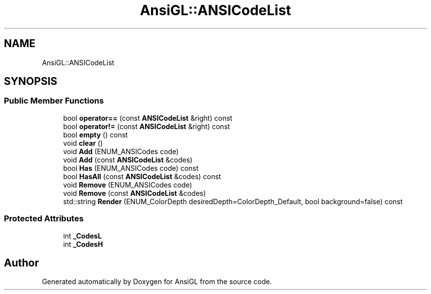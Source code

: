.TH "AnsiGL::ANSICodeList" 3 "Sun Jun 7 2020" "Version v0.2" "AnsiGL" \" -*- nroff -*-
.ad l
.nh
.SH NAME
AnsiGL::ANSICodeList
.SH SYNOPSIS
.br
.PP
.SS "Public Member Functions"

.in +1c
.ti -1c
.RI "bool \fBoperator==\fP (const \fBANSICodeList\fP &right) const"
.br
.ti -1c
.RI "bool \fBoperator!=\fP (const \fBANSICodeList\fP &right) const"
.br
.ti -1c
.RI "bool \fBempty\fP () const"
.br
.ti -1c
.RI "void \fBclear\fP ()"
.br
.ti -1c
.RI "void \fBAdd\fP (ENUM_ANSICodes code)"
.br
.ti -1c
.RI "void \fBAdd\fP (const \fBANSICodeList\fP &codes)"
.br
.ti -1c
.RI "bool \fBHas\fP (ENUM_ANSICodes code) const"
.br
.ti -1c
.RI "bool \fBHasAll\fP (const \fBANSICodeList\fP &codes) const"
.br
.ti -1c
.RI "void \fBRemove\fP (ENUM_ANSICodes code)"
.br
.ti -1c
.RI "void \fBRemove\fP (const \fBANSICodeList\fP &codes)"
.br
.ti -1c
.RI "std::string \fBRender\fP (ENUM_ColorDepth desiredDepth=ColorDepth_Default, bool background=false) const"
.br
.in -1c
.SS "Protected Attributes"

.in +1c
.ti -1c
.RI "int \fB_CodesL\fP"
.br
.ti -1c
.RI "int \fB_CodesH\fP"
.br
.in -1c

.SH "Author"
.PP 
Generated automatically by Doxygen for AnsiGL from the source code\&.
